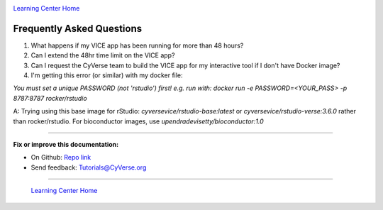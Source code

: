 |CyVerse_logo|_

|Home_Icon|_
`Learning Center Home <http://learning.cyverse.org/>`_

**Frequently Asked Questions**
------------------------------

1. What happens if my VICE app has been running for more than 48 hours?

2. Can I extend the 48hr time limit on the VICE app?

3. Can I request the CyVerse team to build the VICE app for my interactive tool if I don't have Docker image?

4. I'm getting this error (or similar) with my docker file:

`You must set a unique PASSWORD (not 'rstudio') first! e.g. run with: docker run -e PASSWORD=<YOUR_PASS> -p 8787:8787 rocker/rstudio`

A: Trying using this base image for rStudio: `cyversevice/rstudio-base:latest` or `cyversevice/rstudio-verse:3.6.0` rather than rocker/rstudio.  For bioconductor images, use `upendradevisetty/bioconductor:1.0`


----

**Fix or improve this documentation:**

- On Github: `Repo link <https://github.com/CyVerse-learning-materials/sciapps_guide>`_
- Send feedback: `Tutorials@CyVerse.org <Tutorials@CyVerse.org>`_

----

  |Home_Icon|_
  `Learning Center Home <http://learning.cyverse.org/>`_

.. |CyVerse_logo| image:: ../img/cyverse_cmyk.png
    :width: 500
    :height: 100
.. _CyVerse_logo: https://cyverse.org/

.. |Home_Icon| image:: ../img/homeicon.png
    :width: 25
    :height: 25
.. _Home_Icon: http://learning.cyverse.org/
